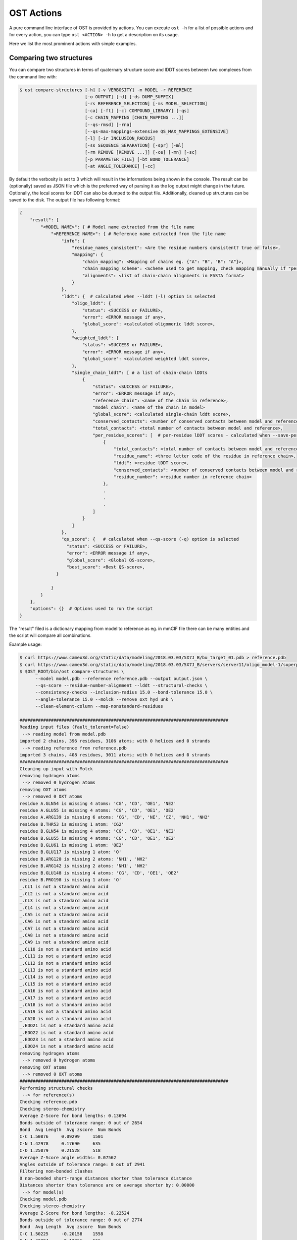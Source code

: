 .. ost-actions:

OST Actions
================================================================================

A pure command line interface of OST is provided by actions.
You can execute ``ost -h`` for a list of possible actions and for every action,
you can type ``ost <ACTION> -h`` to get a description on its usage.

Here we list the most prominent actions with simple examples.

.. ost-compare-structures:

Comparing two structures
--------------------------------------------------------------------------------

You can compare two structures in terms of quaternary structure score and
lDDT scores between two complexes from the command line with:

.. code-block:: console

  $ ost compare-structures [-h] [-v VERBOSITY] -m MODEL -r REFERENCE
                           [-o OUTPUT] [-d] [-ds DUMP_SUFFIX]
                           [-rs REFERENCE_SELECTION] [-ms MODEL_SELECTION]
                           [-ca] [-ft] [-cl COMPOUND_LIBRARY] [-qs]
                           [-c CHAIN_MAPPING [CHAIN_MAPPING ...]]
                           [--qs-rmsd] [-rna]
                           [--qs-max-mappings-extensive QS_MAX_MAPPINGS_EXTENSIVE]
                           [-l] [-ir INCLUSION_RADIUS]
                           [-ss SEQUENCE_SEPARATION] [-spr] [-ml]
                           [-rm REMOVE [REMOVE ...]] [-ce] [-mn] [-sc]
                           [-p PARAMETER_FILE] [-bt BOND_TOLERANCE]
                           [-at ANGLE_TOLERANCE] [-cc]

By default the verbosity is set to 3 which will result in the informations
being shown in the console. The result can be (optionally) saved as JSON file
which is the preferred way of parsing it as the log output might change in the
future. Optionally, the local scores for lDDT can also be dumped to the output
file. Additionally, cleaned up structures can be saved to the disk.
The output file has following format:

.. code-block:: none

  {
      "result": {
          "<MODEL NAME>": { # Model name extracted from the file name
              "<REFERENCE NAME>": { # Reference name extracted from the file name
                  "info": {
                      "residue_names_consistent": <Are the residue numbers consistent? true or false>,
                      "mapping": {
                          "chain_mapping": <Mapping of chains eg. {"A": "B", "B": "A"}>,
                          "chain_mapping_scheme": <Scheme used to get mapping, check mapping manually if "permissive" or "extensive">,
                          "alignments": <list of chain-chain alignments in FASTA format>
                      }
                  }, 
                  "lddt": {  # calculated when --lddt (-l) option is selected
                      "oligo_lddt": {
                          "status": <SUCCESS or FAILURE>,
                          "error": <ERROR message if any>, 
                          "global_score": <calculated oligomeric lddt score>, 
                      }, 
                      "weighted_lddt": {
                          "status": <SUCCESS or FAILURE>,
                          "error": <ERROR message if any>, 
                          "global_score": <calculated weighted lddt score>, 
                      }, 
                      "single_chain_lddt": [ # a list of chain-chain lDDts
                          {
                              "status": <SUCCESS or FAILURE>,
                              "error": <ERROR message if any>, 
                              "reference_chain": <name of the chain in reference>, 
                              "model_chain": <name of the chain in model>
                              "global_score": <calculated single-chain lddt score>, 
                              "conserved_contacts": <number of conserved contacts between model and reference>, 
                              "total_contacts": <total number of contacts between model and reference>,
                              "per_residue_scores": [  # per-residue lDDT scores - calculated when --save-per-residue-scores (-spr) option is selected
                                  {
                                      "total_contacts": <total number of contacts between model and reference>, 
                                      "residue_name": <three letter code of the residue in reference chain>, 
                                      "lddt": <residue lDDT score>, 
                                      "conserved_contacts": <number of conserved contacts between model and reference for given residue>, 
                                      "residue_number": <residue number in reference chain>
                                  },
                                  .
                                  .
                                  .
                              ]
                          }
                      ]
                  },
                  "qs_score": {   # calculated when --qs-score (-q) option is selected
                    "status": <SUCCESS or FAILURE>,
                    "error": <ERROR message if any>, 
                    "global_score": <Global QS-score>, 
                    "best_score": <Best QS-score>, 
                }

              }
          }
      }, 
      "options": {}  # Options used to run the script
  }

The "result" filed is a dictionary mapping from model to reference as eg. in
mmCIF file there can be many entities and the script will compare all
combinations.

Example usage:

.. code-block:: console

  $ curl https://www.cameo3d.org/static/data/modeling/2018.03.03/5X7J_B/bu_target_01.pdb > reference.pdb
  $ curl https://www.cameo3d.org/static/data/modeling/2018.03.03/5X7J_B/servers/server11/oligo_model-1/superposed_oligo_model-1.pdb > model.pdb
  $ $OST_ROOT/bin/ost compare-structures \
        --model model.pdb --reference reference.pdb --output output.json \
        --qs-score --residue-number-alignment --lddt --structural-checks \
        --consistency-checks --inclusion-radius 15.0 --bond-tolerance 15.0 \
        --angle-tolerance 15.0 --molck --remove oxt hyd unk \
        --clean-element-column --map-nonstandard-residues

  ################################################################################
  Reading input files (fault_tolerant=False)
   --> reading model from model.pdb
  imported 2 chains, 396 residues, 3106 atoms; with 0 helices and 0 strands
   --> reading reference from reference.pdb
  imported 3 chains, 408 residues, 3011 atoms; with 0 helices and 0 strands
  ################################################################################
  Cleaning up input with Molck
  removing hydrogen atoms
   --> removed 0 hydrogen atoms
  removing OXT atoms
   --> removed 0 OXT atoms
  residue A.GLN54 is missing 4 atoms: 'CG', 'CD', 'OE1', 'NE2'
  residue A.GLU55 is missing 4 atoms: 'CG', 'CD', 'OE1', 'OE2'
  residue A.ARG139 is missing 6 atoms: 'CG', 'CD', 'NE', 'CZ', 'NH1', 'NH2'
  residue B.THR53 is missing 1 atom: 'CG2'
  residue B.GLN54 is missing 4 atoms: 'CG', 'CD', 'OE1', 'NE2'
  residue B.GLU55 is missing 4 atoms: 'CG', 'CD', 'OE1', 'OE2'
  residue B.GLU61 is missing 1 atom: 'OE2'
  residue B.GLU117 is missing 1 atom: 'O'
  residue B.ARG120 is missing 2 atoms: 'NH1', 'NH2'
  residue B.ARG142 is missing 2 atoms: 'NH1', 'NH2'
  residue B.GLU148 is missing 4 atoms: 'CG', 'CD', 'OE1', 'OE2'
  residue B.PRO198 is missing 1 atom: 'O'
  _.CL1 is not a standard amino acid
  _.CL2 is not a standard amino acid
  _.CL3 is not a standard amino acid
  _.CL4 is not a standard amino acid
  _.CA5 is not a standard amino acid
  _.CA6 is not a standard amino acid
  _.CA7 is not a standard amino acid
  _.CA8 is not a standard amino acid
  _.CA9 is not a standard amino acid
  _.CL10 is not a standard amino acid
  _.CL11 is not a standard amino acid
  _.CL12 is not a standard amino acid
  _.CL13 is not a standard amino acid
  _.CL14 is not a standard amino acid
  _.CL15 is not a standard amino acid
  _.CA16 is not a standard amino acid
  _.CA17 is not a standard amino acid
  _.CA18 is not a standard amino acid
  _.CA19 is not a standard amino acid
  _.CA20 is not a standard amino acid
  _.EDO21 is not a standard amino acid
  _.EDO22 is not a standard amino acid
  _.EDO23 is not a standard amino acid
  _.EDO24 is not a standard amino acid
  removing hydrogen atoms
   --> removed 0 hydrogen atoms
  removing OXT atoms
   --> removed 0 OXT atoms
  ################################################################################
  Performing structural checks
   --> for reference(s)
  Checking reference.pdb
  Checking stereo-chemistry
  Average Z-Score for bond lengths: 0.13694
  Bonds outside of tolerance range: 0 out of 2654
  Bond  Avg Length  Avg zscore  Num Bonds
  C-C 1.50876     0.09299     1501
  C-N 1.42978     0.17690     635
  C-O 1.25079     0.21528     518
  Average Z-Score angle widths: 0.07562
  Angles outside of tolerance range: 0 out of 2941
  Filtering non-bonded clashes
  0 non-bonded short-range distances shorter than tolerance distance
  Distances shorter than tolerance are on average shorter by: 0.00000
   --> for model(s)
  Checking model.pdb
  Checking stereo-chemistry
  Average Z-Score for bond lengths: -0.22524
  Bonds outside of tolerance range: 0 out of 2774
  Bond  Avg Length  Avg zscore  Num Bonds
  C-C 1.50225     -0.20158    1558
  C-N 1.42294     -0.12261    666
  C-O 1.24232     -0.42115    546
  C-S 1.80215     0.20858     4
  Average Z-Score angle widths: -0.06767
  Angles outside of tolerance range: 0 out of 3079
  Filtering non-bonded clashes
  0 non-bonded short-range distances shorter than tolerance distance
  Distances shorter than tolerance are on average shorter by: 0.00000
  ################################################################################
  Comparing model.pdb to reference.pdb
  Chains in reference.pdb: AB
  Chains in model.pdb: AB
  Chemically equivalent chain-groups in reference.pdb: [['B', 'A']]
  Chemically equivalent chain-groups in model.pdb: [['A', 'B']]
  Chemical chain-groups mapping: {('B', 'A'): ('A', 'B')}
  Identifying Symmetry Groups...
  Symmetry threshold 0.1 used for angles of reference.pdb
  Symmetry threshold 0.1 used for axis of reference.pdb
  Symmetry threshold 0.1 used for angles of model.pdb
  Symmetry threshold 0.1 used for axis of model.pdb
  Selecting Symmetry Groups...
  Symmetry-groups used in reference.pdb: [('B',), ('A',)]
  Symmetry-groups used in model.pdb: [('A',), ('B',)]
  Closed Symmetry with strict parameters
  Mapping found: {'A': 'B', 'B': 'A'}
  --------------------------------------------------------------------------------
  Checking consistency between model.pdb and reference.pdb
  Consistency check: OK
  --------------------------------------------------------------------------------
  Computing QS-score
  QSscore reference.pdb, model.pdb: best: 0.90, global: 0.90
  --------------------------------------------------------------------------------
  Computing lDDT scores
  lDDT settings: 
  Inclusion Radius: 15
  Sequence separation: 0
  Cutoffs: 0.5, 1, 2, 4
  Residue properties label: lddt
  ===
   --> Computing lDDT between model chain B and reference chain A
  Coverage: 1 (187 out of 187 residues)
  Global LDDT score: 0.8257
  (877834 conserved distances out of 1063080 checked, over 4 thresholds)
   --> Computing lDDT between model chain A and reference chain B
  Coverage: 1 (197 out of 197 residues)
  Global LDDT score: 0.7854
  (904568 conserved distances out of 1151664 checked, over 4 thresholds)
   --> Computing oligomeric lDDT score
  Reference reference.pdb has: 2 chains
  Model model.pdb has: 2 chains
  Coverage: 1 (384 out of 384 residues)
  Oligo lDDT score: 0.8025
   --> Computing weighted lDDT score
  Weighted lDDT score: 0.8048
  ################################################################################
  Saving output into output.json


This reads the model and reference file and calculates QS-score between them.
In the example above the output file looks as follows:

.. code-block:: python

  {
      "result": {
          "model.pdb": {
              "reference.pdb": {
                  "info": {
                      "residue_names_consistent": true, 
                      "mapping": {
                          "chain_mapping": {
                              "A": "B", 
                              "B": "A"
                          }, 
                          "chain_mapping_scheme": "strict", 
                          "alignments": [
                              ">reference:A\n-PGLFLTLEGLDGSGKTTQARRLAAFLEAQGRPVLLTREPGGGLPEVRSL---QELSPEAEYLLFSADRAEHVRKVILPGLAAGKVVISDRYLDSSLAYQGYGRGLPLPWLREVAREATRGLKPRLTFLLDLPPEAALRRVR-------LGLEFFRRVREGYLALARAEPGRFVVLDATLPEEEIARAIQAHLRPLLP\n>model:B\nMPGLFLTLEGLDGSGKTTQARRLAAFLEAQGRPVLLTREPGGGLPEVRSLLLTQELSPEAEYLLFSADRAEHVRKVILPGLAAGKVVISDRYLDSSLAYQGYGRGLPLPWLREVAREATRGLKPRLTFLLDLPPEAALRRVRRPDRLEGLGLEFFRRVREGYLALARAEPGRFVVLDATLPEEEIARAIQAHLRPLLP", 
                              ">reference:B\n-PGLFLTLEGLDGSGKTTQARRLAAFLEAQGRPVLLTREPGGGLPEVRSLLLTQELSPEAEYLLFSADRAEHVRKVILPGLAAGKVVISDRYLDSSLAYQGYGRGLPLPWLREVAREATRGLKPRLTFLLDLPPEAALRRVRRPDRLEGLGLEFFRRVREGYLALARAEPGRFVVLDATLPEEEIARAIQAHLRPLLP\n>model:A\nMPGLFLTLEGLDGSGKTTQARRLAAFLEAQGRPVLLTREPGGGLPEVRSLLLTQELSPEAEYLLFSADRAEHVRKVILPGLAAGKVVISDRYLDSSLAYQGYGRGLPLPWLREVAREATRGLKPRLTFLLDLPPEAALRRVRRPDRLEGLGLEFFRRVREGYLALARAEPGRFVVLDATLPEEEIARAIQAHLRPLLP"
                          ]
                      }
                  }, 
                  "lddt": {
                      "oligo_lddt": {
                          "status": "SUCCESS", 
                          "global_score": 0.8025223275721413, 
                          "error": ""
                      }, 
                      "weighted_lddt": {
                          "status": "SUCCESS", 
                          "global_score": 0.804789180710712, 
                          "error": ""
                      }, 
                      "single_chain_lddt": [
                          {
                              "status": "SUCCESS", 
                              "global_score": 0.8257459402084351, 
                              "conserved_contacts": 877834, 
                              "reference_chain": "A", 
                              "total_contacts": 1063080, 
                              "error": "", 
                              "model_chain": "B"
                          }, 
                          {
                              "status": "SUCCESS", 
                              "global_score": 0.7854443788528442, 
                              "conserved_contacts": 904568, 
                              "reference_chain": "B", 
                              "total_contacts": 1151664, 
                              "error": "", 
                              "model_chain": "A"
                          }
                      ]
                  }, 
                  "qs_score": {
                      "status": "SUCCESS", 
                      "global_score": 0.8974384796108209, 
                      "best_score": 0.9022811630070536, 
                      "error": ""
                  }
              }
          }
      }, 
      "options": {
          "reference": "reference.pdb", 
          "structural_checks": true, 
          "chain_mapping": null, 
          "bond_tolerance": 15.0, 
          "parameter_file": "Path to stage/share/openstructure/stereo_chemical_props.txt", 
          "consistency_checks": true, 
          "qs_score": true, 
          "map_nonstandard_residues": true, 
          "save_per_residue_scores": false, 
          "fault_tolerant": false, 
          "reference_selection": "", 
          "qs_rmsd": false, 
          "cwd": "CWD", 
          "inclusion_radius": 15.0, 
          "angle_tolerance": 15.0, 
          "c_alpha_only": false, 
          "clean_element_column": true, 
          "dump_suffix": ".compare.structures.pdb", 
          "compound_library": "Path to stage/share/openstructure/compounds.chemlib", 
          "dump_structures": false, 
          "residue_number_alignment": true, 
          "verbosity": 3, 
          "remove": [
              "oxt", 
              "hyd", 
              "unk"
          ], 
          "molck": true, 
          "sequence_separation": 0, 
          "output": "output.json", 
          "model": "model.pdb", 
          "lddt": true, 
          "model_selection": ""
      }
  }

If all the structures are clean one can omit all the checking steps and
calculate eg. QS-score directly:

.. code:: console

  $ $OST_ROOT/bin/ost compare-structures --model model.pdb --reference reference.pdb --output output_qs.json --qs-score --residue-number-alignment

  ################################################################################
  Reading input files (fault_tolerant=False)
   --> reading model from model.pdb
  imported 2 chains, 396 residues, 3106 atoms; with 0 helices and 0 strands
   --> reading reference from reference.pdb
  imported 3 chains, 408 residues, 3011 atoms; with 0 helices and 0 strands
  ################################################################################
  Comparing model.pdb to reference.pdb
  Chains in reference.pdb: AB
  Chains in model.pdb: AB
  Chemically equivalent chain-groups in reference.pdb: [['B', 'A']]
  Chemically equivalent chain-groups in model.pdb: [['A', 'B']]
  Chemical chain-groups mapping: {('B', 'A'): ('A', 'B')}
  Identifying Symmetry Groups...
  Symmetry threshold 0.1 used for angles of reference.pdb
  Symmetry threshold 0.1 used for axis of reference.pdb
  Symmetry threshold 0.1 used for angles of model.pdb
  Symmetry threshold 0.1 used for axis of model.pdb
  Selecting Symmetry Groups...
  Symmetry-groups used in reference.pdb: [('B',), ('A',)]
  Symmetry-groups used in model.pdb: [('A',), ('B',)]
  Closed Symmetry with strict parameters
  Mapping found: {'A': 'B', 'B': 'A'}
  --------------------------------------------------------------------------------
  Checking consistency between model.pdb and reference.pdb
  Consistency check: OK
  --------------------------------------------------------------------------------
  Computing QS-score
  QSscore reference.pdb, model.pdb: best: 0.90, global: 0.90
  ################################################################################
  Saving output into output_qs.json

